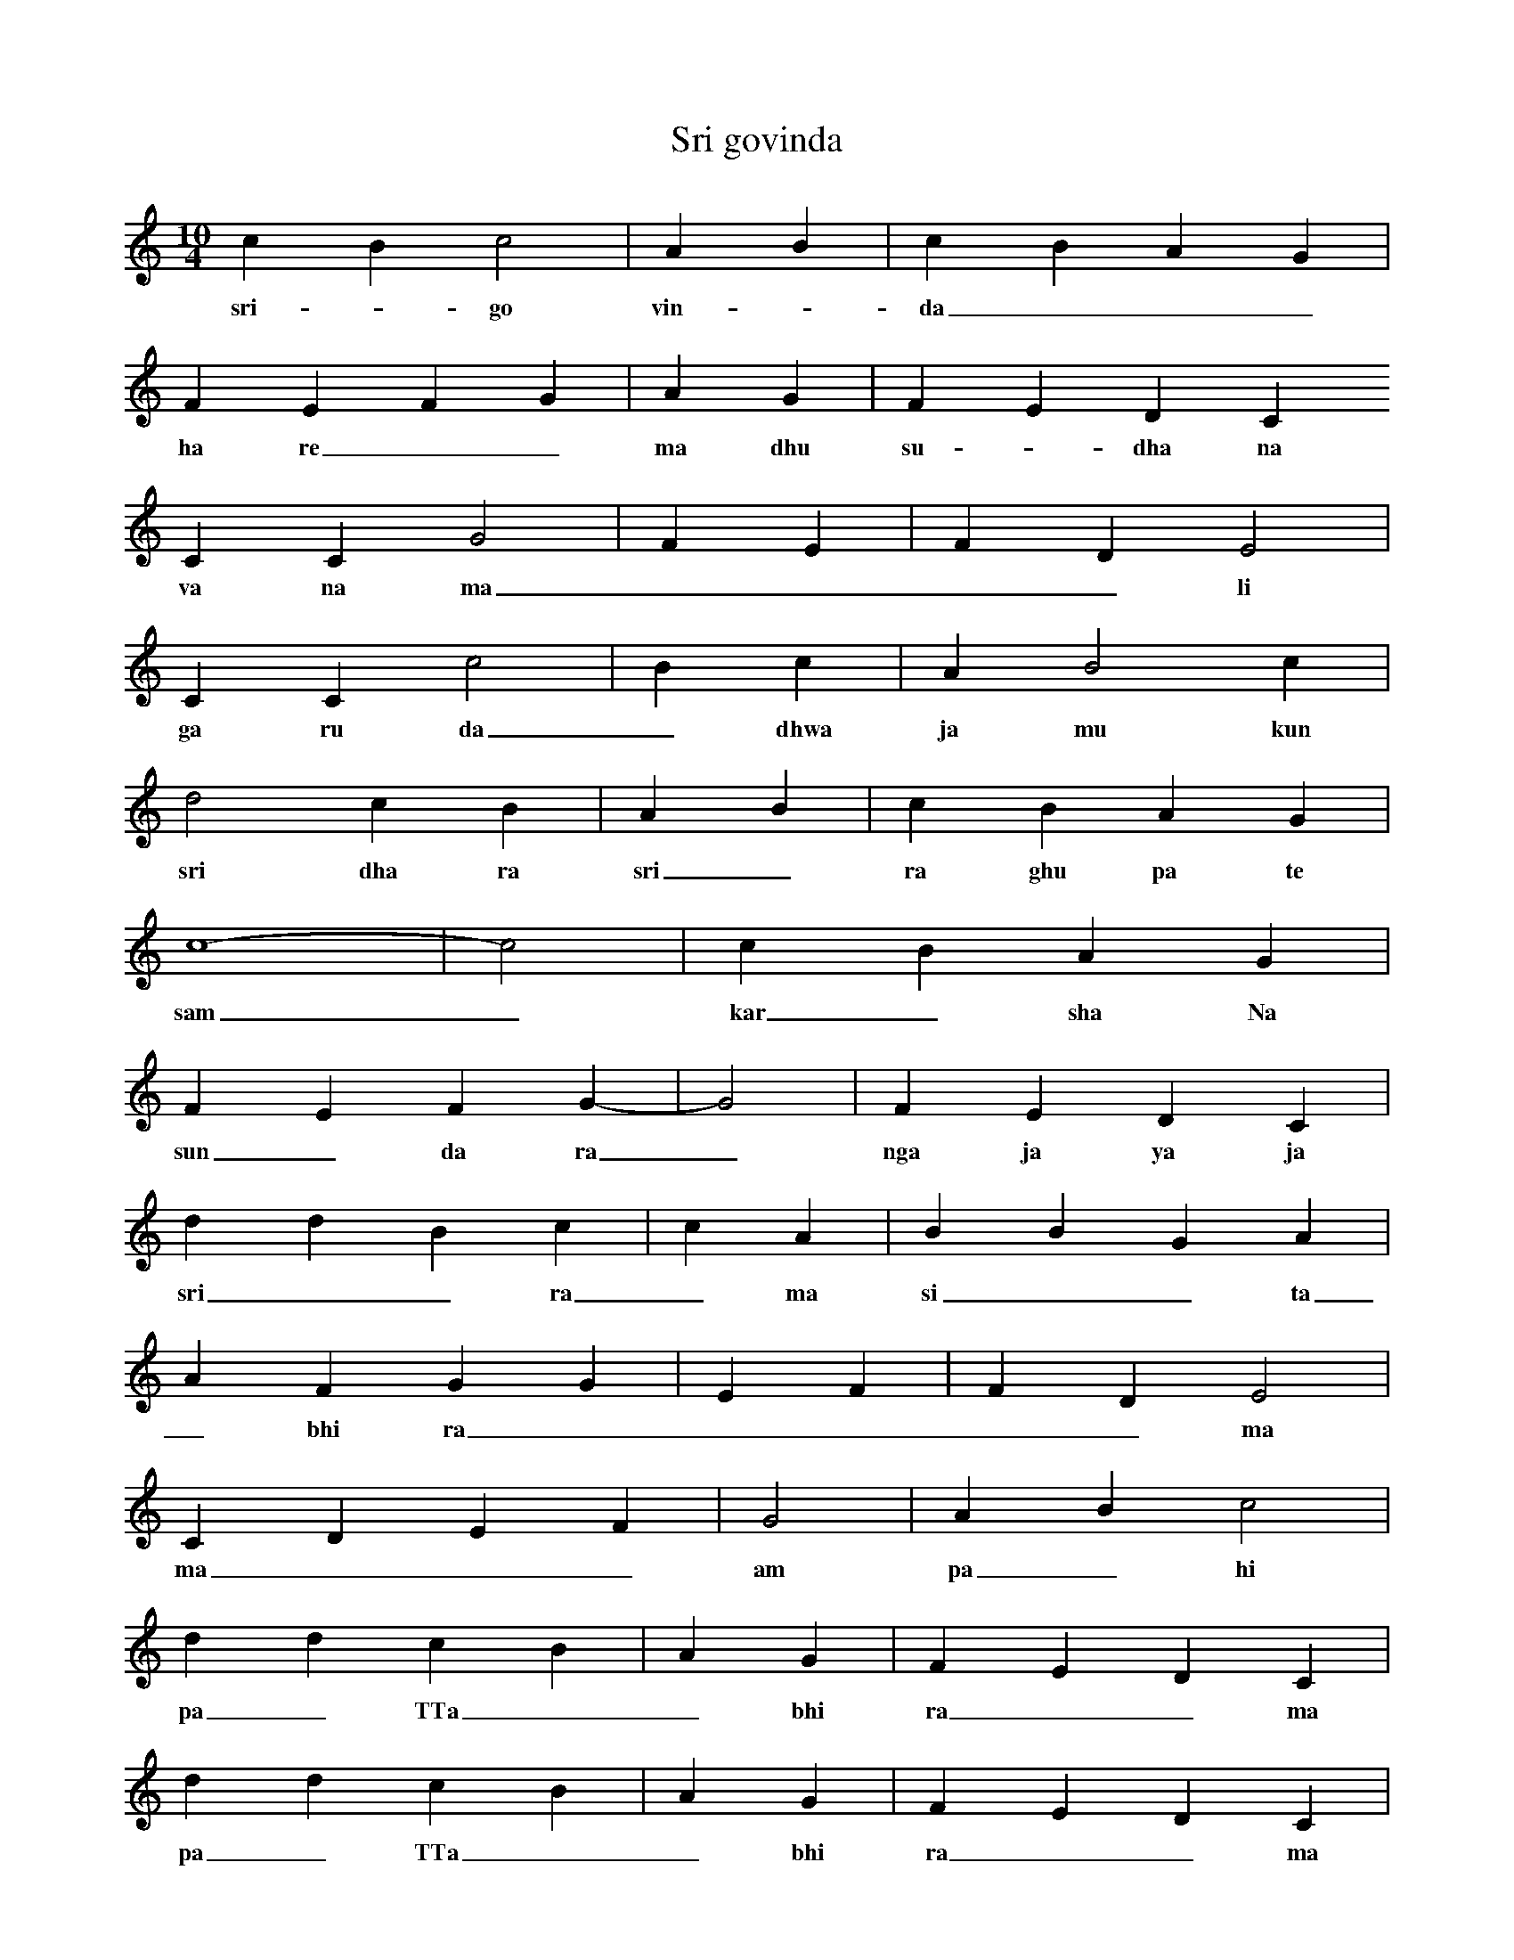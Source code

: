 X:1
T:Sri govinda
M:10/4
L:1/4
K:C
c B c2 | A B | c B A G |
w: sri- - go vin- - da _ _ _ 
F E F G | A G | F E D C
w: ha re _ _ ma dhu su - dha na
C C G2 | F E | F D E2 |
w: va na ma _ _ _ _ li
C C c2 | B c | A B2 c |
w: ga ru da _ dhwa ja mu kun da
d2 c B | A B | c B A G |
w: sri dha ra sri _ ra ghu pa te
c4- | -c2 | c B A G |
w: sam _ kar _ sha Na
F E F G- | -G2 | F E D C |
w: sun _ da ra _ nga ja ya ja ya
d d B c | c A | B B G A |
w: sri _ _ ra _ ma si _ _ ta
A F G G | E F | F D E2 |
w: _ bhi ra _ _ _ _ _ ma
C D E F | G2 | A B c2 |
w: ma _ _ _ am pa _ hi _
d d c B | A G | F E D C |
w: pa _ TTa _ _ bhi ra _ _ ma
d d c B | A G | F E D C |
w: pa _ TTa _ _ bhi ra _ _ ma